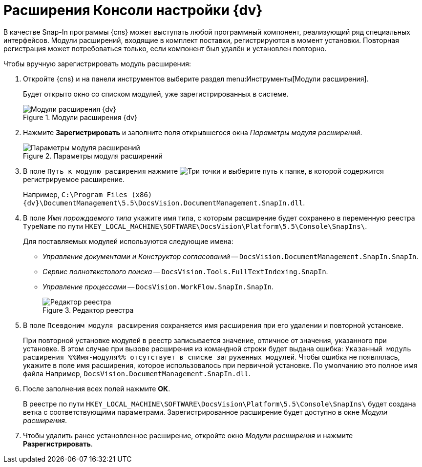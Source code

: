 = Расширения Консоли настройки {dv}

В качестве Snap-In программы {cns} может выступать любой программный компонент, реализующий ряд специальных интерфейсов. Модули расширений, входящие в комплект поставки, регистрируются в момент установки. Повторная регистрация может потребоваться только, если компонент был удалён и установлен повторно.

.Чтобы вручную зарегистрировать модуль расширения:
. Откройте {cns} и на панели инструментов выберите раздел menu:Инструменты[Модули расширения].
+
Будет открыто окно со списком модулей, уже зарегистрированных в системе.
+
.Модули расширения {dv}
image::Expansion_Modules_settings.png[Модули расширения {dv}]
+
. Нажмите *Зарегистрировать* и заполните поля открывшегося окна _Параметры модуля расширений_.
+
.Параметры модуля расширений
image::Expansion_Modules_parameters.png[Параметры модуля расширений]
+
. В поле `Путь к модулю расширения` нажмите image:buttons/Three_Dots.png[Три точки] и выберите путь к папке, в которой содержится регистрируемое расширение.
+
Например, `C:\Program Files (x86)\{dv}\DocumentManagement\5.5\DocsVision.DocumentManagement.SnapIn.dll`.
+
. В поле _Имя порождаемого типа_ укажите имя типа, с которым расширение будет сохранено в переменную реестра `TypeName` по пути `HKEY_LOCAL_MACHINE\SOFTWARE\DocsVision\Platform\5.5\Console\SnapIns\`.
+
****
.Для поставляемых модулей используются следующие имена:
* _Управление документами и Конструктор согласований_ -- `DocsVision.DocumentManagement.SnapIn.SnapIn`.
* _Сервис полнотекстового поиска_ -- `DocsVision.Tools.FullTextIndexing.SnapIn`.
* _Управление процессами_ -- `DocsVision.WorkFlow.SnapIn.SnapIn`.
+
.Редактор реестра
image::Expansion_Modules_regeditor.png[Редактор реестра]
****
+
. В поле `Псевдоним модуля расширения` сохраняется имя расширения при его удалении и повторной установке.
+
При повторной установке модулей в реестр записывается значение, отличное от значения, указанного при установке. В этом случае при вызове расширения из командной строки будет выдана ошибка: `Указанный модуль расширения %%Имя-модуля%% отсутствует в списке загруженных модулей`. Чтобы ошибка не появлялась, укажите в поле имя расширения, которое использовалось при первичной установке. По умолчанию это полное имя файла Например, `DocsVision.DocumentManagement.SnapIn.dll`.
. После заполнения всех полей нажмите *ОК*.
+
В реестре по пути `HKEY_LOCAL_MACHINE\SOFTWARE\DocsVision\Platform\5.5\Console\SnapIns\` будет создана ветка с соответствующими параметрами. Зарегистрированное расширение будет доступно в окне _Модули расширения_.
+
. Чтобы удалить ранее установленное расширение, откройте окно _Модули расширения_ и нажмите *Разрегистрировать*.
